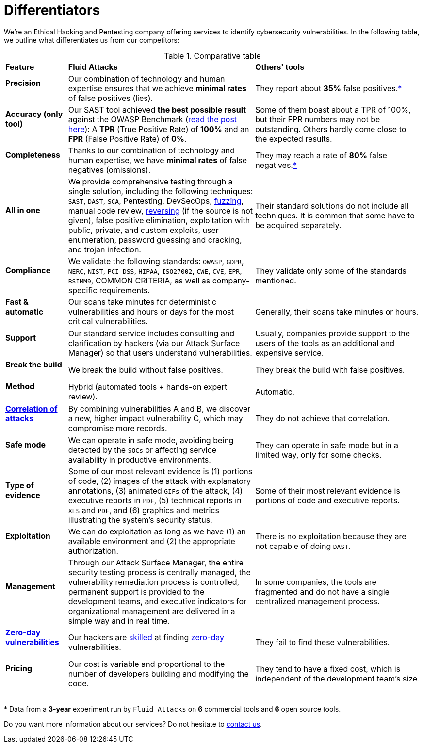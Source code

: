 :page-slug: about-us/differentiators/
:category: about-us
:page-description: We're an Ethical Hacking and Pentesting company offering services to identify cybersecurity vulnerabilities. Find here what differentiates us from competitors.
:page-keywords: Fluid Attacks, Ethical Hacking, Pentesting, Differentiators, Cybersecurity
:yes: image:https://res.cloudinary.com/fluid-attacks/image/upload/v1620226926/airs/icons/yes_xcsf3o.webp[yes]
:no: image:https://res.cloudinary.com/fluid-attacks/image/upload/v1620226925/airs/icons/no_kjwjap.webp[no]
:page-banner: differentiators-bg

= Differentiators

We're an Ethical Hacking and Pentesting company
offering services to identify cybersecurity vulnerabilities.
In the following table, we outline what differentiates us from our competitors:

.Comparative table
[role="tb-row"]
[cols="15,45,40"]
|====
| *Feature*
| *Fluid Attacks*
| *Others' tools*

a|==== Precision
| Our combination of technology and human expertise
ensures that we achieve *minimal rates* of false positives (lies).
| They report about *35%* false positives.<<f1 ,*>>

a|==== Accuracy (only tool)
| Our SAST tool achieved *the best possible result*
against the OWASP Benchmark (link:../../blog/owasp-benchmark-fluid-attacks/[read the post here]):
A *TPR* (True Positive Rate) of *100%*
and an *FPR* (False Positive Rate) of *0%*.
| Some of them boast about a TPR of 100%,
but their FPR numbers may not be outstanding.
Others hardly come close to the expected results.

a|==== Completeness
| Thanks to our combination of technology and human expertise,
we have *minimal rates* of false negatives (omissions).
| They may reach a rate of *80%* false negatives.<<f1 ,*>>

a|==== All in one
| We provide comprehensive testing through a single solution,
including the following techniques: `SAST`, `DAST`, `SCA`,
Pentesting, DevSecOps, link:../../blog/fuzzy-bugs-online/[fuzzing], manual code review,
link:../../blog/reversing-mortals/[reversing] (if the source is not given), false positive elimination,
exploitation with public, private, and custom exploits, user enumeration,
password guessing and cracking, and trojan infection.
| Their standard solutions do not include all techniques.
It is common that some have to be acquired separately.

a|==== Compliance
| We validate the following standards: `OWASP`, `GDPR`,
`NERC`, `NIST`, `PCI DSS`, `HIPAA`, `ISO27002`, `CWE`, `CVE`, `EPR`,
`BSIMM9`, COMMON CRITERIA, as well as company-specific requirements.
| They validate only some of the standards mentioned.

a|==== Fast & automatic
| Our scans take minutes for deterministic vulnerabilities
and hours or days for the most critical vulnerabilities.
| Generally, their scans take minutes or hours.

a|==== Support
| Our standard service includes consulting and clarification by hackers
(via our Attack Surface Manager) so that users understand vulnerabilities.
| Usually, companies provide support to the users of the tools
as an additional and expensive service.

a|==== Break the build
| We break the build without false positives.
| They break the build with false positives.

a|==== Method
| Hybrid (automated tools + hands-on expert review).
| Automatic.

a|==== link:../../blog/importance-pentesting/#diagram[Correlation of attacks]
| By combining vulnerabilities A and B, we discover a new,
higher impact vulnerability C, which may compromise more records.
| They do not achieve that correlation.

a|==== Safe mode
| We can operate in safe mode, avoiding being detected by the `SOCs`
or affecting service availability in productive environments.
| They can operate in safe mode but in a limited way, only for some checks.

a|==== Type of evidence
| Some of our most relevant evidence is (1) portions of code,
(2) images of the attack with explanatory annotations,
(3) animated `GIFs` of the attack, (4) executive reports in `PDF`,
(5) technical reports in `XLS` and `PDF`,
and (6) graphics and metrics illustrating the system's security status.
| Some of their most relevant evidence
is portions of code and executive reports.

a|==== Exploitation
| We can do exploitation as long as we have (1) an available environment
and (2) the appropriate authorization.
| There is no exploitation because they are not capable of doing `DAST`.

a|==== Management
| Through our Attack Surface Manager,
the entire security testing process is centrally managed,
the vulnerability remediation process is controlled,
permanent support is provided to the development teams,
and executive indicators for organizational management are delivered
in a simple way and in real time.
| In some companies, the tools are fragmented
and do not have a single centralized management process.

a|==== link:../../advisories/prine/[Zero-day vulnerabilities]
| Our hackers are link:../certifications/[skilled] at finding link:../../advisories/prine/[zero-day] vulnerabilities.
| They fail to find these vulnerabilities.

a|==== Pricing
| Our cost is variable and proportional to the number of developers
building and modifying the code.
| They tend to have a fixed cost,
which is independent of the development team's size.

|====
{sp} +
[[f1]] * Data from a *3-year* experiment run by `Fluid Attacks`
on *6* commercial tools and *6* open source tools.

Do you want more information about our services?
Do not hesitate to link:../../contact-us/[contact us].

